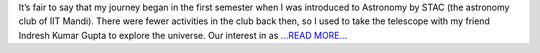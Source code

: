 .. title: Google Summer of Code 2018: The Beginning
.. slug:
.. date: 2018-05-09 16:16:01 
.. tags: TimeLab
.. author: Swapnil Sharma
.. link: https://medium.com/@swapsha96/google-summer-of-code-2018-the-beginning-b9b4f6054d6?source=rss-8a5a8866f7ba------2
.. description:
.. category: gsoc2018

It’s fair to say that my journey began in the first semester when I was introduced to Astronomy by STAC (the astronomy club of IIT Mandi). There were fewer activities in the club back then, so I used to take the telescope with my friend Indresh Kumar Gupta to explore the universe. Our interest in as `...READ MORE... <https://medium.com/@swapsha96/google-summer-of-code-2018-the-beginning-b9b4f6054d6?source=rss-8a5a8866f7ba------2>`__

